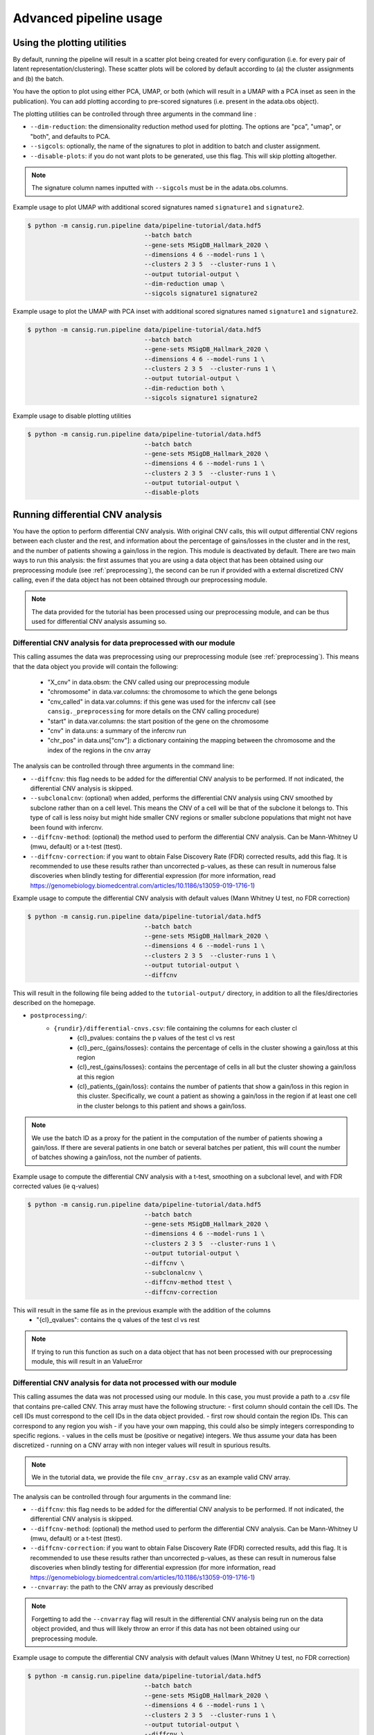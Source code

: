 .. _pipeline-advanced:

Advanced pipeline usage
=======================

Using the plotting utilities
----------------------------

By default, running the pipeline will result in a scatter plot being created for every configuration (i.e. for every pair of latent representation/clustering).
These scatter plots will be colored by default according to (a) the cluster assignments and (b) the batch. 

You have the option to plot using either PCA, UMAP, or both (which will result in a UMAP with a PCA inset as seen in the publication). 
You can add plotting according to pre-scored signatures (i.e. present in the adata.obs object).

The plotting utilities can be controlled through three arguments in the command line :

* ``--dim-reduction``: the dimensionality reduction method used for plotting. The options are "pca", "umap", or "both", and defaults to PCA. 
* ``--sigcols``: optionally, the name of the signatures to plot in addition to batch and cluster assignment. 
* ``--disable-plots``: if you do not want plots to be generated, use this flag. This will skip plotting altogether.


.. note::
   The signature column names inputted with ``--sigcols`` must be in the adata.obs.columns.

Example usage to plot UMAP with additional scored signatures named ``signature1`` and ``signature2``.

.. code-block:: bash

   $ python -m cansig.run.pipeline data/pipeline-tutorial/data.hdf5 
                                   --batch batch
                                   --gene-sets MSigDB_Hallmark_2020 \
                                   --dimensions 4 6 --model-runs 1 \
                                   --clusters 2 3 5  --cluster-runs 1 \
                                   --output tutorial-output \
                                   --dim-reduction umap \
                                   --sigcols signature1 signature2

Example usage to plot the UMAP with PCA inset with additional scored signatures named ``signature1`` and ``signature2``.

.. code-block:: bash

   $ python -m cansig.run.pipeline data/pipeline-tutorial/data.hdf5 
                                   --batch batch
                                   --gene-sets MSigDB_Hallmark_2020 \
                                   --dimensions 4 6 --model-runs 1 \
                                   --clusters 2 3 5  --cluster-runs 1 \
                                   --output tutorial-output \
                                   --dim-reduction both \
                                   --sigcols signature1 signature2

Example usage to disable plotting utilities

.. code-block:: bash

   $ python -m cansig.run.pipeline data/pipeline-tutorial/data.hdf5 
                                   --batch batch
                                   --gene-sets MSigDB_Hallmark_2020 \
                                   --dimensions 4 6 --model-runs 1 \
                                   --clusters 2 3 5  --cluster-runs 1 \
                                   --output tutorial-output \
                                   --disable-plots

Running differential CNV analysis
---------------------------------

You have the option to perform differential CNV analysis. With original CNV calls, this will output differential CNV regions between each cluster and the rest, and information about the percentage of gains/losses in the cluster and in the rest, and the number of patients showing a gain/loss in the region.
This module is deactivated by default. There are two main ways to run this analysis: the first assumes that you are using a data object that has been obtained using our preprocessing module (see :ref:`preprocessing`), the second can be run if provided with a external discretized CNV calling, even if the data object has not been obtained through our preprocessing module.

.. note::
   
   The data provided for the tutorial has been processed using our preprocessing module, and can be thus used for differential CNV analysis assuming so.

Differential CNV analysis for data preprocessed with our module
^^^^^^^^^^^^^^^^^^^^^^^^^^^^^^^^^^^^^^^^^^^^^^^^^^^^^^^^^^^^^^^
This calling assumes the data was preprocessing using our preprocessing module (see :ref:`preprocessing`).
This means that the data object you provide will contain the following:

   - "X_cnv" in data.obsm: the CNV called using our preprocessing module
   - "chromosome" in data.var.columns: the chromosome to which the gene belongs
   - "cnv_called" in data.var.columns: if this gene was used for the infercnv call (see ``cansig._preprocessing`` for more details on the CNV calling procedure)
   - "start" in data.var.columns: the start position of the gene on the chromosome
   - "cnv" in data.uns: a summary of the infercnv run
   - "chr_pos" in data.uns["cnv"]: a dictionary containing the mapping between the chromosome and the index of the regions in the cnv array

The analysis can be controlled through three arguments in the command line:

* ``--diffcnv``: this flag needs to be added for the differential CNV analysis to be performed. If not indicated, the differential CNV analysis is skipped.
* ``--subclonalcnv``: (optional) when added, performs the differential CNV analysis using CNV smoothed by subclone rather than on a cell level. This means the CNV of a cell will be that of the subclone it belongs to. This type of call is less noisy but might hide smaller CNV regions or smaller subclone populations that might not have been found with infercnv.
* ``--diffcnv-method``: (optional) the method used to perform the differential CNV analysis. Can be Mann-Whitney U (mwu, default) or a t-test (ttest).
* ``--diffcnv-correction``: if you want to obtain False Discovery Rate (FDR) corrected results, add this flag. It is recommended to use these results rather than uncorrected p-values, as these can result in numerous false discoveries when blindly testing for differential expression (for more information, read https://genomebiology.biomedcentral.com/articles/10.1186/s13059-019-1716-1)

Example usage to compute the differential CNV analysis with default values (Mann Whitney U test, no FDR correction)

.. code-block:: bash

   $ python -m cansig.run.pipeline data/pipeline-tutorial/data.hdf5 
                                   --batch batch
                                   --gene-sets MSigDB_Hallmark_2020 \
                                   --dimensions 4 6 --model-runs 1 \
                                   --clusters 2 3 5  --cluster-runs 1 \
                                   --output tutorial-output \
                                   --diffcnv

This will result in the following file being added to the ``tutorial-output/`` directory, in addition to all the files/directories described on the homepage.

* ``postprocessing/``:
   * ``{rundir}/differential-cnvs.csv``: file containing the columns for each cluster cl
      - {cl}\_pvalues: contains the p values of the test cl vs rest
      - {cl}\_perc\_{gains/losses}: contains the percentage of cells in the cluster showing a gain/loss at this region
      - {cl}\_rest\_{gains/losses}: contains the percentage of cells in all but the cluster showing a gain/loss at this region
      - {cl}\_patients\_{gain/loss}: contains the number of patients that show a gain/loss in this region in this cluster. Specifically, we count a patient as showing a gain/loss in the region if at least one cell in the cluster belongs to this patient and shows a gain/loss.

.. note::
   We use the batch ID as a proxy for the patient in the computation of the number of patients showing a gain/loss. If there are several patients in one batch or several batches per patient, this will count the number of batches showing a gain/loss, not the number of patients.

Example usage to compute the differential CNV analysis with a t-test, smoothing on a subclonal level, and with FDR corrected values (ie q-values)

.. code-block:: bash

   $ python -m cansig.run.pipeline data/pipeline-tutorial/data.hdf5 
                                   --batch batch
                                   --gene-sets MSigDB_Hallmark_2020 \
                                   --dimensions 4 6 --model-runs 1 \
                                   --clusters 2 3 5  --cluster-runs 1 \
                                   --output tutorial-output \
                                   --diffcnv \
                                   --subclonalcnv \
                                   --diffcnv-method ttest \
                                   --diffcnv-correction

This will result in the same file as in the previous example with the addition of the columns
      - "{cl}\_qvalues": contains the q values of the test cl vs rest

.. note::
   If trying to run this function as such on a data object that has not been processed with our preprocessing module, this will result in an ValueError

Differential CNV analysis for data not processed with our module
^^^^^^^^^^^^^^^^^^^^^^^^^^^^^^^^^^^^^^^^^^^^^^^^^^^^^^^^^^^^^^^^
This calling assumes the data was not processed using our module. In this case, you must provide a path to a .csv file that contains pre-called CNV. 
This array must have the following structure:
- first column should contain the cell IDs. The cell IDs must correspond to the cell IDs in the data object provided.
- first row should contain the region IDs. This can correspond to any region you wish - if you have your own mapping, this could also be simply integers corresponding to specific regions.
- values in the cells must be (positive or negative) integers. We thus assume your data has been discretized - running on a CNV array with non integer values will result in spurious results.

.. note::
   We in the tutorial data, we provide the file ``cnv_array.csv`` as an example valid CNV array.

The analysis can be controlled through four arguments in the command line:

* ``--diffcnv``: this flag needs to be added for the differential CNV analysis to be performed. If not indicated, the differential CNV analysis is skipped.
* ``--diffcnv-method``: (optional) the method used to perform the differential CNV analysis. Can be Mann-Whitney U (mwu, default) or a t-test (ttest).
* ``--diffcnv-correction``: if you want to obtain False Discovery Rate (FDR) corrected results, add this flag. It is recommended to use these results rather than uncorrected p-values, as these can result in numerous false discoveries when blindly testing for differential expression (for more information, read https://genomebiology.biomedcentral.com/articles/10.1186/s13059-019-1716-1)
* ``--cnvarray``: the path to the CNV array as previously described

.. note::
   Forgetting to add the ``--cnvarray`` flag will result in the differential CNV analysis being run on the data object provided, and thus will likely throw an error if this data has not been obtained using our preprocessing module.

Example usage to compute the differential CNV analysis with default values (Mann Whitney U test, no FDR correction)

.. code-block:: bash

   $ python -m cansig.run.pipeline data/pipeline-tutorial/data.hdf5 
                                   --batch batch
                                   --gene-sets MSigDB_Hallmark_2020 \
                                   --dimensions 4 6 --model-runs 1 \
                                   --clusters 2 3 5  --cluster-runs 1 \
                                   --output tutorial-output \
                                   --diffcnv \
                                   --cnvarray data/pipeline-tutorial/cnv_array.csv

This will result in the following file being added to the ``tutorial-output/`` directory, in addition to all the files/directories described on the homepage.

* ``postprocessing/``:
   * ``{rundir}/differential-cnvs.csv``: file containing the columns for each cluster cl
      - {cl}\_pvalues: contains the p values of the test cl vs rest
      - {cl}\_perc\_{gains/losses}: contains the percentage of cells in the cluster showing a gain/loss at this region
      - {cl}\_rest\_{gains/losses}: contains the percentage of cells in all but the cluster showing a gain/loss at this region

Example usage to compute the differential CNV analysis with a t-test and with FDR corrected values (ie q-values)

.. code-block:: bash

   $ python -m cansig.run.pipeline data/pipeline-tutorial/data.hdf5 
                                   --batch batch
                                   --gene-sets MSigDB_Hallmark_2020 \
                                   --dimensions 4 6 --model-runs 1 \
                                   --clusters 2 3 5  --cluster-runs 1 \
                                   --output tutorial-output \
                                   --diffcnv \
                                   --diffcnv-method ttest \
                                   --diffcnv-correction \
                                   --cnvarray data/pipeline-tutorial/cnv_array.csv

This will result in the same file as in the previous example with the addition of the columns

      - "{cl}\_qvalues": contains the q values of the test cl vs rest

Using custom models
-------------------

If you would like to try another batch correction/dimension reduction method, you can apply it to the data and run postprocessing manually.
For every model you consider, create a directory:

``my-models/``: directory with the results. In the pipeline case its called ``latent/``:

* ``model1-name/``: model name, it can be arbitrary
    * ``params.json``: model parameters, will be used to create a summary
    * ``latent_representations.csv``: for each cell name (index column), the coordinates of the latent codes
* ``model2-name/``: another directory, structured in the same manner
* ...

To help creating such directories, we created a template for the script wrapping your model at TODO

.. todo::
   Put a template for the wrapping script at GitHub (in a new ``templates/`` directory).


When the directory with different latent codes is ready, run:

.. code-block:: bash

   $ python -m cansig.run.postprocessing my-models \
                                   --expression-data original-data.hdf5
                                   --gene-sets data/pipeline-tutorial/pathways.gmt \
                                   --clusters 2 3 5  --cluster-runs 2 \
                                   --output output-dir

.. note::
   You need to specify the original HDF5 file with expression data (using the argument ``--expression-data``) to run the Gene Set Enrichment Analysis.

This will create a directory ``output-dir/`` with the same structure as the original pipeline.
If you do not wish the ``my-models/`` directory to be copied over into ``output-dir/runs/latent``, use the flag ``--no-copy``.

Understanding all the pipeline command line options
---------------------------------------------------

The crux of CanSig is running the entire tool through the command:

.. code-block::

   $ python -m cansig.run.pipeline

This command comes with numerous flags to enable you to control the inputs/outputs of CanSig.
We will describe each flag in detail here

.. note::
   You can get also get information on these flags by running 
   
   .. code-block::

      $ python -m cansig.run.pipeline --help

* ``--batch``: the name of the column in which the batch information is stored. This will typically be the name of the column where the sample ID is stored, as generally each sample is processed separately.
* ``--continuous-covariates``: continusous covariates for which one wishes to correct in the integration model. This could be the cell cycle score or the percentage of mitochondrial counts for example.
* ``--discrete-covariates``: discrete covariates for which one wishes to correct in the integration model. This could be the subclonal structure for example.
* ``--gene-sets``: gene set to use for GSEA. The input should be a string (valid for Enrichr) or a .gmt file. More information on these sets can found on the MSigDB website. 
* ``--model-runs``: number of random seeds used for initialization of each integration model. If you are running a integration model with 4 latent dimensions and 3 model runs, this will result in 3 different latent representations for the same number of dimensions.
* ``--cluster-runs``: number of random seeds used for initizalization of each postprocessing run. If you are running postprocessing with 6 clusters and 2 cluster runs, this will result in 2 different clustering partitions for the same number of clusters.
* ``--max-epochs``: maximum number of epochs the integration model will run for 
* ``--dimensions``: list of number of latent dimensions used for integration 
* ``--clusters``: list of number of clusters used for postprocessing
* ``--output``: name of the folder in which the output will be stored (the folder will be created if not already present)
* ``--dim-reduction``: the name of the dimensionality reduction method used to plot the latent space - can be PCA, UMAP or both (using insets)
* ``--sigcols``: the name of the columns in the .obs according to which to color the plots 
* ``--disable-plots``: if set, no plots will be created to visualize the latent space (the run will be quicker when this option is on)
* ``--ngenessig``: number of genes to use to define a signature to score 
* ``--corrmethod``: correlation method used to correlate de novo found signatures
* ``--disable-signatures``: if set, no information linked to de novo signatures found will be saved (the run will require less memory when this option is on). 
* ``--diffcnv``: if set, the differential CNV analysis will be run. For more information, see the part about running the differential CNV analysis on this page.
* ``--diffcnv-method``: the method used to perform the differential CNV (can be ttest or mwu)
* ``--subclonalcnv``: if set, the differential CNV analysis will be run using the subclonal inferred CNV representation for each cell, rather than the per cell CNV call.
* ``--diffcnv-correction``: if set, the False Discovery Rate corrected q-value will be computed for the differential CNV analysis.
* ``--cnvarray``: if running the differential CNV analysis on an external array (for those who did not preprocess their data using our preprocessing module), the path to the CNV array used for differential CNV.
